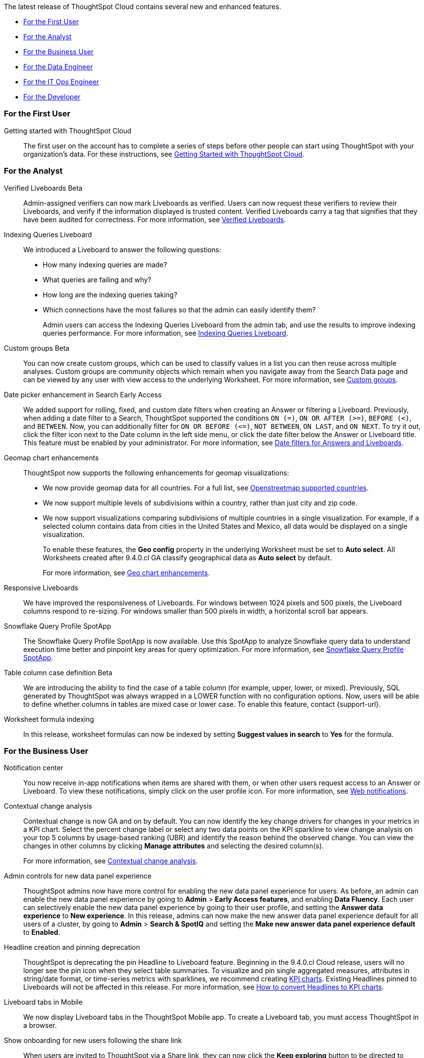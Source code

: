 The latest release of ThoughtSpot Cloud contains several new and enhanced features.

* <<9-4-0-cl-first,For the First User>>
* <<9-4-0-cl-analyst,For the Analyst>>
* <<9-4-0-cl-business-user,For the Business User>>
* <<9-4-0-cl-data-engineer,For the Data Engineer>>
* <<9-4-0-cl-it-ops-engineer,For the IT Ops Engineer>>
* <<9-4-0-cl-developer,For the Developer>>

[#9-4-0-cl-first]
=== For the First User

Getting started with ThoughtSpot Cloud::
The first user on the account has to complete a series of steps before other people can start using ThoughtSpot with your organization's data.
For these instructions, see xref:ts-cloud-getting-started.adoc[Getting Started with ThoughtSpot Cloud].

[#9-4-0-cl-analyst]
=== For the Analyst

Verified Liveboards [.badge.badge-beta-relnotes]#Beta#:: Admin-assigned verifiers can now mark Liveboards as verified. Users can now request these verifiers to review their Liveboards, and verify if the information displayed is trusted content. Verified Liveboards carry a tag that signifies that they have been audited for correctness. For more information, see xref:liveboard-verify.adoc[Verified Liveboards].

Indexing Queries Liveboard:: We introduced a Liveboard to answer the following questions: +

* How many indexing queries are made?
* What queries are failing and why?
* How long are the indexing queries taking?
* Which connections have the most failures so that the admin can easily identify them?
+
Admin users can access the Indexing Queries Liveboard from the admin tab, and use the results to improve indexing queries performance. For more information, see xref:indexing-queries-liveboard.adoc[Indexing Queries Liveboard].

Custom groups [.badge.badge-beta-relnotes]#Beta#:: You can now create custom groups, which can be used to classify values in a list you can then reuse across multiple analyses. Custom groups are community objects which remain when you navigate away from the Search Data page and can be viewed by any user with view access to the underlying Worksheet. For more information, see xref:custom-groups.adoc[Custom groups].

Date picker enhancement in Search [.badge.badge-early-access-relnotes]#Early Access#:: We added support for rolling, fixed, and custom date filters when creating an Answer or filtering a Liveboard. Previously, when adding a date filter to a Search, ThoughtSpot supported the conditions `ON (=)`, `ON OR AFTER (>=)`, `BEFORE (<)`, and `BETWEEN`. Now, you can additionally filter for `ON OR BEFORE (\<=)`, `NOT BETWEEN`, `ON LAST`, and `ON NEXT`. To try it out, click the filter icon next to the Date column in the left side menu, or click the date filter below the Answer or Liveboard title. This feature must be enabled by your administrator. For more information, see
xref:date-filter.adoc[Date filters for Answers and Liveboards].


Geomap chart enhancements:: ThoughtSpot now supports the following enhancements for geomap visualizations:

* We now provide geomap data for all countries. For a full list, see link:https://wiki.openstreetmap.org/wiki/List_of_territory_based_projects[Openstreetmap supported countries].
* We now support multiple levels of subdivisions within a country, rather than just city and zip code.
//* Zip code data is now visualized as an area within a region, rather than a point on a map. You must select *Auto select* in the Geo config column of the source table or Worksheet to access this feature.
* We now support visualizations comparing subdivisions of multiple countries in a single visualization. For example, if a selected column contains data from cities in the United States and Mexico, all data would be displayed on a single visualization.
+
To enable these features, the *Geo config* property in the underlying Worksheet must be set to *Auto select*. All Worksheets created after 9.4.0.cl GA classify geographical data as *Auto select* by default.
+
For more information, see
xref:chart-geo.adoc#enhancement[Geo chart enhancements].

Responsive Liveboards:: We have improved the responsiveness of Liveboards. For windows between 1024 pixels and 500 pixels, the Liveboard columns respond to re-sizing. For windows smaller than 500 pixels in width, a horizontal scroll bar appears.

Snowflake Query Profile SpotApp:: The Snowflake Query Profile SpotApp is now available. Use this SpotApp to analyze Snowflake query data to understand execution time better and pinpoint key areas for query optimization. For more information, see
xref:spotapps-snowflake-query.adoc[Snowflake Query Profile SpotApp].

Table column case definition [.badge.badge-beta-relnotes]#Beta#::
We are introducing the ability to find the case of a table column (for example, upper, lower, or mixed). Previously, SQL generated by ThoughtSpot was always wrapped in a LOWER function with no configuration options. Now, users will be able to define whether columns in tables are mixed case or lower case. To enable this feature, contact {support-url}.

Worksheet formula indexing::
In this release, worksheet formulas can now be indexed by setting *Suggest values in search* to *Yes* for the formula.

[#9-4-0-cl-business-user]
=== For the Business User

Notification center:: You now receive in-app notifications when items are shared with them, or when other users request access to an Answer or Liveboard. To view these notifications, simply click on the user profile icon. For more information, see xref:web-notifications.adoc[Web notifications].

Contextual change analysis:: Contextual change is now GA and on by default. You can now identify the key change drivers for changes in your metrics in a KPI chart. Select the percent change label or select any two data points on the KPI sparkline to view change analysis on your top 5 columns by usage-based ranking (UBR) and identify the reason behind the observed change. You can view the changes in other columns by clicking *Manage attributes* and selecting the desired column(s).
+
For more information, see
xref:spotiq-change.adoc#change-analysis-contextual[Contextual change analysis].

Admin controls for new data panel experience::
ThoughtSpot admins now have more control for enabling the new data panel experience for users. As before, an admin can enable the new data panel experience by going to *Admin* > *Early Access features*, and enabling *Data Fluency*. Each user can selectively enable the new data panel experience by going to their user profile, and setting the *Answer data experience* to *New experience*. In this release, admins can now make the new answer data panel experience default for all users of a cluster, by going to *Admin* > *Search & SpotIQ* and setting the *Make new answer data panel experience default* to *Enabled*.

Headline creation and pinning deprecation:: ThoughtSpot is deprecating the pin Headline to Liveboard feature. Beginning in the 9.4.0.cl Cloud release, users will no longer see the pin icon when they select table summaries. To visualize and pin single aggregated measures, attributes in string/date format, or time-series metrics with sparklines, we recommend creating xref:chart-kpi.adoc[KPI charts]. Existing Headlines pinned to Liveboards will not be affected in this release. For more information, see
link:https://community.thoughtspot.com/s/article/How-to-convert-Headlines-to-KPI-charts[How to convert Headlines to KPI charts].

Liveboard tabs in Mobile:: We now display Liveboard tabs in the ThoughtSpot Mobile app. To create a Liveboard tab, you must access ThoughtSpot in a browser.

Show onboarding for new users following the share link:: When users are invited to ThoughtSpot via a Share link, they can now click the *Keep exploring* button to be directed to onboarding.

Natural language search improvements::
We made the following changes to the natural language search feature:

* Redesigned search results page. Filtering facets are now in the left panel.
* You can now interact with the Answers created by natural language search, including sorting values and drilling down.



[#9-4-0-cl-data-engineer]
=== For the Data Engineer

Connections:: You can now create connections from ThoughtSpot to the following connections:

* xref:connections-amazon-aurora-mysql.adoc[Amazon Aurora for MySQL]
* xref:connections-amazon-aurora-postgresql.adoc[Amazon Aurora for PostgreSQL]
* xref:connections-amazon-rds-mysql.adoc[Amazon RDS for MySQL]
* xref:connections-amazon-rds-postgresql.adoc[Amazon RDS for PostgreSQL]

Connection error messaging improvements:: If you run into an error while creating a connection, you can now click *View details* to see error details and add a comment for your administrator.

dbt:: ThoughtSpot now supports dbt version 1.5.



[#9-4-0-cl-it-ops-engineer]
=== For the IT/Ops Engineer

New London cloud region for AWS:: ThoughtSpot Cloud now supports the London region when you connect using AWS. See xref:ts-cloud-requirements-support.adoc[ThoughtSpot Cloud requirements and support].

[#9-4-0-cl-developer]
=== For the Developer

ThoughtSpot Everywhere:: For information about the new features and enhancements introduced in this release, refer to https://developers.thoughtspot.com/docs/?pageid=whats-new[ThoughtSpot Developer Documentation^].
